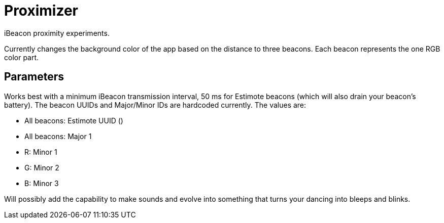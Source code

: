 = Proximizer
iBeacon proximity experiments.

Currently changes the background color of the app based on the distance to three beacons. Each beacon represents the one RGB color part. 

== Parameters
Works best with a minimum iBeacon transmission interval, 50 ms for Estimote beacons (which will also drain your beacon's battery). 
The beacon UUIDs and Major/Minor IDs are hardcoded currently.
The values are:

* All beacons: Estimote UUID ()
* All beacons: Major 1
* R: Minor 1
* G: Minor 2
* B: Minor 3


Will possibly add the capability to make sounds and evolve into something that turns your dancing into bleeps and blinks. 
